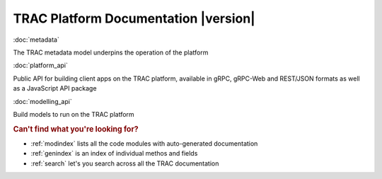 .. TRAC documentation master file, created by
   sphinx-quickstart on Sat Aug 14 14:02:10 2021.
   You can adapt this file completely to your liking, but it should at least
   contain the root `toctree` directive.

TRAC Platform Documentation |version|
=====================================


:doc:`metadata`

The TRAC metadata model underpins the operation of the platform

:doc:`platform_api`

Public API for building client apps on the TRAC platform,
available in gRPC, gRPC-Web and REST/JSON formats as well as a JavaScript API package

:doc:`modelling_api`

Build models to run on the TRAC platform


.. rubric:: Can't find what you're looking for?


* :ref:`modindex` lists all the code modules with auto-generated documentation
* :ref:`genindex` is an index of individual methos and fields
* :ref:`search` let's you search across all the TRAC documentation
